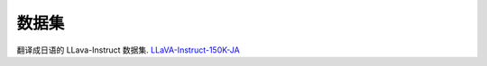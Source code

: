 数据集
------------

翻译成日语的 LLava-Instruct 数据集.
`LLaVA-Instruct-150K-JA <https://huggingface.co/datasets/turing-motors/LLaVA-Instruct-150K-JA>`_
